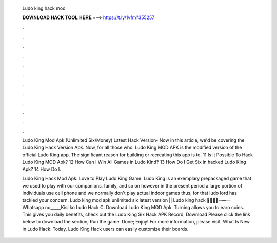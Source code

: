  Ludo king hack mod
  
  
  
  𝐃𝐎𝐖𝐍𝐋𝐎𝐀𝐃 𝐇𝐀𝐂𝐊 𝐓𝐎𝐎𝐋 𝐇𝐄𝐑𝐄 ===> https://t.ly/1vfm?355257
  
  
  
  .
  
  
  
  .
  
  
  
  .
  
  
  
  .
  
  
  
  .
  
  
  
  .
  
  
  
  .
  
  
  
  .
  
  
  
  .
  
  
  
  .
  
  
  
  .
  
  
  
  .
  
  Ludo King Mod Apk (Unlimited Six/Money) Latest Hack Version- Now in this article, we'd be covering the Ludo King Hack Version Apk. Now, for all those who. Ludo King MOD APK is the modified version of the official Ludo King app. The significant reason for building or recreating this app is to. 11 Is it Possible To Hack Ludo King MOD Apk? 12 How Can I Win All Games in Ludo Kind? 13 How Do I Get Six in hacked Ludo King Apk? 14 How Do I.
  
  Ludo King Hack Mod Apk. Love to Play Ludo King Game. Ludo King is an exemplary prepackaged game that we used to play with our companions, family, and so on however in the present period a large portion of individuals use cell phone and we normally don't play actual indoor games thus, for that ludo lord has tackled your concern. Ludo king mod apk unlimited six latest version || Ludo king hack ︻̷̿┻̿═━一 Whatsapp no_____Kisi ko Ludo Hack C. Download Ludo King MOD Apk. Turning allows you to earn coins. This gives you daily benefits, check out the Ludo King Six Hack APK Record, Download Please click the link below to download the section; Run the game. Done; Enjoy! For more information, please visit. What Is New in Ludo Hack. Today, Ludo King Hack users can easily customize their boards.
